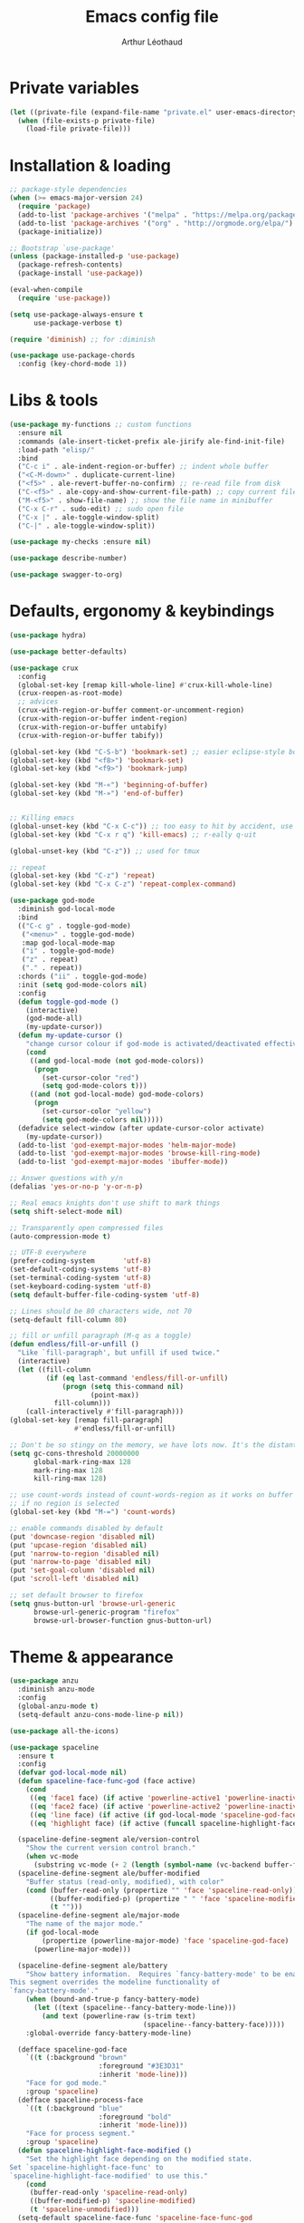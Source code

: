 #+AUTHOR: Arthur Léothaud
#+TITLE: Emacs config file
#+HTML_HEAD: <link rel="stylesheet" type="text/css" href="emacs.css" />
* Private variables
  #+BEGIN_SRC emacs-lisp
    (let ((private-file (expand-file-name "private.el" user-emacs-directory)))
      (when (file-exists-p private-file)
        (load-file private-file)))
  #+END_SRC

* Installation & loading
  #+BEGIN_SRC emacs-lisp
    ;; package-style dependencies
    (when (>= emacs-major-version 24)
      (require 'package)
      (add-to-list 'package-archives '("melpa" . "https://melpa.org/packages/") t)
      (add-to-list 'package-archives '("org" . "http://orgmode.org/elpa/") t)
      (package-initialize))

    ;; Bootstrap `use-package'
    (unless (package-installed-p 'use-package)
      (package-refresh-contents)
      (package-install 'use-package))

    (eval-when-compile
      (require 'use-package))

    (setq use-package-always-ensure t
          use-package-verbose t)

    (require 'diminish) ;; for :diminish

    (use-package use-package-chords
      :config (key-chord-mode 1))
  #+END_SRC

* Libs & tools
  #+BEGIN_SRC emacs-lisp
    (use-package my-functions ;; custom functions
      :ensure nil
      :commands (ale-insert-ticket-prefix ale-jirify ale-find-init-file)
      :load-path "elisp/"
      :bind
      ("C-c i" . ale-indent-region-or-buffer) ;; indent whole buffer
      ("<C-M-down>" . duplicate-current-line)
      ("<f5>" . ale-revert-buffer-no-confirm) ;; re-read file from disk
      ("C-<f5>" . ale-copy-and-show-current-file-path) ;; copy current file path
      ("M-<f5>" . show-file-name) ;; show the file name in minibuffer
      ("C-x C-r" . sudo-edit) ;; sudo open file
      ("C-x |" . ale-toggle-window-split)
      ("C-|" . ale-toggle-window-split))

    (use-package my-checks :ensure nil)

    (use-package describe-number)

    (use-package swagger-to-org)
  #+END_SRC

* Defaults, ergonomy & keybindings
  #+BEGIN_SRC emacs-lisp
    (use-package hydra)

    (use-package better-defaults)

    (use-package crux
      :config
      (global-set-key [remap kill-whole-line] #'crux-kill-whole-line)
      (crux-reopen-as-root-mode)
      ;; advices
      (crux-with-region-or-buffer comment-or-uncomment-region)
      (crux-with-region-or-buffer indent-region)
      (crux-with-region-or-buffer untabify)
      (crux-with-region-or-buffer tabify))

    (global-set-key (kbd "C-S-b") 'bookmark-set) ;; easier eclipse-style bookmark setting
    (global-set-key (kbd "<f8>") 'bookmark-set)
    (global-set-key (kbd "<f9>") 'bookmark-jump)

    (global-set-key (kbd "M-«") 'beginning-of-buffer)
    (global-set-key (kbd "M-»") 'end-of-buffer)


    ;; Killing emacs
    (global-unset-key (kbd "C-x C-c")) ;; too easy to hit by accident, use “M-x kill-emacs” instead
    (global-set-key (kbd "C-x r q") 'kill-emacs) ;; r·eally q·uit

    (global-unset-key (kbd "C-z")) ;; used for tmux

    ;; repeat
    (global-set-key (kbd "C-z") 'repeat)
    (global-set-key (kbd "C-x C-z") 'repeat-complex-command)

    (use-package god-mode
      :diminish god-local-mode
      :bind
      (("C-c g" . toggle-god-mode)
       ("<menu>" . toggle-god-mode)
       :map god-local-mode-map
       ("i" . toggle-god-mode)
       ("z" . repeat)
       ("." . repeat))
      :chords ("ii" . toggle-god-mode)
      :init (setq god-mode-colors nil)
      :config
      (defun toggle-god-mode ()
        (interactive)
        (god-mode-all)
        (my-update-cursor))
      (defun my-update-cursor ()
        "change cursor colour if god-mode is activated/deactivated effectively."
        (cond
         ((and god-local-mode (not god-mode-colors))
          (progn
            (set-cursor-color "red")
            (setq god-mode-colors t)))
         ((and (not god-local-mode) god-mode-colors)
          (progn
            (set-cursor-color "yellow")
            (setq god-mode-colors nil)))))
      (defadvice select-window (after update-cursor-color activate)
        (my-update-cursor))
      (add-to-list 'god-exempt-major-modes 'helm-major-mode)
      (add-to-list 'god-exempt-major-modes 'browse-kill-ring-mode)
      (add-to-list 'god-exempt-major-modes 'ibuffer-mode))

    ;; Answer questions with y/n
    (defalias 'yes-or-no-p 'y-or-n-p)

    ;; Real emacs knights don't use shift to mark things
    (setq shift-select-mode nil)

    ;; Transparently open compressed files
    (auto-compression-mode t)

    ;; UTF-8 everywhere
    (prefer-coding-system       'utf-8)
    (set-default-coding-systems 'utf-8)
    (set-terminal-coding-system 'utf-8)
    (set-keyboard-coding-system 'utf-8)
    (setq default-buffer-file-coding-system 'utf-8)

    ;; Lines should be 80 characters wide, not 70
    (setq-default fill-column 80)

    ;; fill or unfill paragraph (M-q as a toggle)
    (defun endless/fill-or-unfill ()
      "Like `fill-paragraph', but unfill if used twice."
      (interactive)
      (let ((fill-column
             (if (eq last-command 'endless/fill-or-unfill)
                 (progn (setq this-command nil)
                        (point-max))
               fill-column)))
        (call-interactively #'fill-paragraph)))
    (global-set-key [remap fill-paragraph]
                    #'endless/fill-or-unfill)

    ;; Don't be so stingy on the memory, we have lots now. It's the distant future.
    (setq gc-cons-threshold 20000000
          global-mark-ring-max 128
          mark-ring-max 128
          kill-ring-max 128)

    ;; use count-words instead of count-words-region as it works on buffer
    ;; if no region is selected
    (global-set-key (kbd "M-=") 'count-words)

    ;; enable commands disabled by default
    (put 'downcase-region 'disabled nil)
    (put 'upcase-region 'disabled nil)
    (put 'narrow-to-region 'disabled nil)
    (put 'narrow-to-page 'disabled nil)
    (put 'set-goal-column 'disabled nil)
    (put 'scroll-left 'disabled nil)

    ;; set default browser to firefox
    (setq gnus-button-url 'browse-url-generic
          browse-url-generic-program "firefox"
          browse-url-browser-function gnus-button-url)
  #+END_SRC

* Theme & appearance
  #+BEGIN_SRC emacs-lisp
    (use-package anzu
      :diminish anzu-mode
      :config
      (global-anzu-mode t)
      (setq-default anzu-cons-mode-line-p nil))

    (use-package all-the-icons)

    (use-package spaceline
      :ensure t
      :config
      (defvar god-local-mode nil)
      (defun spaceline-face-func-god (face active)
        (cond
         ((eq 'face1 face) (if active 'powerline-active1 'powerline-inactive1))
         ((eq 'face2 face) (if active 'powerline-active2 'powerline-inactive2))
         ((eq 'line face) (if active (if god-local-mode 'spaceline-god-face 'mode-line) 'mode-line-inactive))
         ((eq 'highlight face) (if active (funcall spaceline-highlight-face-func) 'powerline-inactive1))))

      (spaceline-define-segment ale/version-control
        "Show the current version control branch."
        (when vc-mode
          (substring vc-mode (+ 2 (length (symbol-name (vc-backend buffer-file-name)))))))
      (spaceline-define-segment ale/buffer-modified
        "Buffer status (read-only, modified), with color"
        (cond (buffer-read-only (propertize "" 'face 'spaceline-read-only))
              ((buffer-modified-p) (propertize " " 'face 'spaceline-modified))
              (t "")))
      (spaceline-define-segment ale/major-mode
        "The name of the major mode."
        (if god-local-mode
            (propertize (powerline-major-mode) 'face 'spaceline-god-face)
          (powerline-major-mode)))

      (spaceline-define-segment ale/battery
        "Show battery information.  Requires `fancy-battery-mode' to be enabled.
    This segment overrides the modeline functionality of
    `fancy-battery-mode'."
        (when (bound-and-true-p fancy-battery-mode)
          (let ((text (spaceline--fancy-battery-mode-line)))
            (and text (powerline-raw (s-trim text)
                                     (spaceline--fancy-battery-face)))))
        :global-override fancy-battery-mode-line)

      (defface spaceline-god-face
        `((t (:background "brown"
                          :foreground "#3E3D31"
                          :inherit 'mode-line)))
        "Face for god mode."
        :group 'spaceline)
      (defface spaceline-process-face
        `((t (:background "blue"
                          :foreground "bold"
                          :inherit 'mode-line)))
        "Face for process segment."
        :group 'spaceline)
      (defun spaceline-highlight-face-modified ()
        "Set the highlight face depending on the modified state.
    Set `spaceline-highlight-face-func' to
    `spaceline-highlight-face-modified' to use this."
        (cond
         (buffer-read-only 'spaceline-read-only)
         ((buffer-modified-p) 'spaceline-modified)
         (t 'spaceline-unmodified)))
      (setq-default spaceline-face-func 'spaceline-face-func-god
                    mode-line-format '("%e" (:eval (spaceline-ml-main)))))

    (use-package spaceline-all-the-icons
      :after spaceline)
    (use-package spaceline-config
      :ensure spaceline
      :config
      (spaceline-helm-mode)
      (spaceline-info-mode)
      (setq-default
       spaceline-minor-modes-separator " ⚫ "
       spaceline-highlight-face-func 'spaceline-highlight-face-modified
       powerline-default-separator 'arrow);; Valid Values: alternate, arrow, arrow-fade, bar, box, brace,butt, chamfer, contour, curve, rounded, roundstub, wave, zigzag, utf-8.
      ;; build mode line
      (spaceline-install
        'main
        '(((remote-host buffer-id line) :face highlight-face :separator ":" :priority 1)
          ((projectile-root ale/version-control) :separator " ⑂ " :face spaceline-evil-insert)
          (anzu :face mode-line)
          (process :when active :face spaceline-process-face)
          (erc-track))
        '((selection-info :face region :when mark-active)
          ((flycheck-error flycheck-warning flycheck-info) :when active)
          (python-pyenv)
          (python-pyvenv)
          (org-clock)
          (org-pomodoro)
          (major-mode :face spaceline-evil-insert :priority 1)
          (minor-modes :face spaceline-evil-visual)
          (which-function)
          (line-column :priority 0)
          (point-position :priority 0)
          (buffer-size :priority 0)
          (buffer-encoding-abbrev :priority 0 :when active)
          (global :face spaceline-evil-visual :when active :priority 2)
          (window-number :priority 0)
          (workspace-number :priority 0)
          (ale/battery :face powerline-active1 :priority 0 :when active)
          ;; (buffer-position :face highlight-face :priority 0)
          (hud :priority 0))))

    (use-package color-theme
      :config
      (color-theme-initialize)
      (color-theme-dark-laptop))

    (use-package org-bullets
      :config (add-hook 'org-mode-hook (lambda () (org-bullets-mode 1))))

    (use-package rainbow-delimiters
      :config (add-hook 'prog-mode-hook #'rainbow-delimiters-mode))

    (use-package rainbow-blocks)

    (use-package rainbow-mode
      :diminish rainbow-mode
      :config (add-hook 'prog-mode-hook #'rainbow-mode))

    (use-package volatile-highlights
      :diminish volatile-highlights-mode
      :config (volatile-highlights-mode t))

    (use-package idle-highlight-mode)

    (use-package highlight-line ;; highlight line in list buffers
      :ensure nil
      :load-path "elisp/")

    (use-package fancy-narrow
      :diminish fancy-narrow-mode
      :config (fancy-narrow-mode t))

    (use-package highlight-indent-guides
      :config
      (setq highlight-indent-guides-method 'character
            highlight-indent-guides-mode t))

    (use-package zoom-frm
      :if (display-graphic-p)
      :bind
      ("C-+" . zoom-frm-in) ;; zoom-frm-out with "C-- C-+"
      ("C-=" . zoom-frm-unzoom))

    (use-package sublimity
      :config
      (require 'sublimity-scroll)
      (require 'sublimity-map))

    ;; colors, appearance
    (use-package iso-transl ;; some environments don’t handle dead keys
      :ensure nil)

    (global-font-lock-mode t) ;; enable syntax highlighting
    (setq font-lock-maximum-decoration t) ;; all possible colours
    (blink-cursor-mode -1) ;; no blinking cursor
    (global-hl-line-mode -1) ;; don’t highlight current line
    (highlight-line-mode 1) ;; except in “list” modes
    (fringe-mode 0) ;; remove fringes on the sides

    ;; Show me empty lines after buffer end
    (set-default 'indicate-empty-lines t)

    ;; No splash screen
    (setq inhibit-startup-screen t)

    ;; Show keystrokes in progress
    (setq echo-keystrokes 0.1)

    ;; Show active region
    (setq-default transient-mark-mode t)

    ;; No *scratch* message
    (setq initial-scratch-message nil)

    ;; Always display line and column numbers
    (setq line-number-mode t
          column-number-mode t)

    ;; don’t display linum except while goto-line
    (global-set-key [remap goto-line] 'goto-line-with-feedback)

    ;; No flashing!
    (setq visible-bell nil)

    ;; Don't soft-break lines for me, please
    (setq-default truncate-lines t)

    (setq-default truncate-string-ellipsis "…")

    ;; prettify-symbols
    (defconst lisp--prettify-symbols-alist
      '(("lambda"  . λ)
        ("!=" . ≠)))
  #+END_SRC

* Dired
  #+BEGIN_SRC emacs-lisp
    (use-package dired+
      :config (unbind-key "M-b" dired-mode-map))

    (use-package dired-narrow
      :bind (:map dired-mode-map ("/" . dired-narrow)))

    (put 'dired-find-alternate-file 'disabled nil)
    (setq dired-listing-switches "-AlhF") ;; dired human readable size format
    (unbind-key "M-b" dired-mode-map)

    ;; Auto refresh dired
    (setq global-auto-revert-non-file-buffers t
          auto-revert-verbose nil
          ;; always delete and copy recursively
          dired-recursive-deletes 'always
          dired-recursive-copies 'always)

    (use-package find-dired
      :config (setq find-ls-option '("-print0 | xargs -0 ls -ld" . "-ld")))

    (use-package disk
      :chords ("<f5><f5>" . disk)) ;; cannot use function keys for chords
  #+END_SRC

* Search
  #+BEGIN_SRC emacs-lisp
    ;; standard isearch by default
    (global-set-key (kbd "C-s") 'isearch-forward)
    (global-set-key (kbd "C-r") 'isearch-backward)

    (use-package isearch-dabbrev
      :bind (:map isearch-mode-map
                  ("<tab>" . isearch-dabbrev-expand)
                  ("M-/" . isearch-dabbrev-expand)))

    (use-package smartscan
      :bind
      ("M-n". smartscan-symbol-go-forward) ;; find next occurence of word at point
      ("M-p". smartscan-symbol-go-backward) ;; find previous occurence of word at point
      ("M-'". smartscan-symbol-replace)) ;; replace all occurences of word at point

    ;; regexp-builder
    (use-package re-builder
      :config (setq reb-re-syntax 'string)) ;; syntax used in the re-buidler

    (use-package visual-regexp-steroids
      :bind
      (("M-s r" . vr/replace)
       ("M-s q" . vr/query-replace)
       ("C-M-%" . vr/query-replace)
       ;; if you use multiple-cursors, this is for you:
       ("M-s m" . vr/mc-mark)
       ;; to use visual-regexp-steroids's isearch instead of the built-in regexp isearch, also include the following lines:
       ("C-M-r" . vr/isearch-backward)
       ("C-M-s" . vr/isearch-forward))
      :config (require 'visual-regexp)) ;; TODO check if really necessary
  #+END_SRC

* Navigation
  #+BEGIN_SRC emacs-lisp
    ;; quickly switch to other window
    (use-package ace-window
      :bind ("M-o" . ace-window))

    (use-package avy
      :chords ("àà" . avy-goto-char-timer)
      :bind
      ("M-à" . avy-goto-word-1) ;; quickly jump to word by pressing its first letter
      ("C-à" . avy-goto-char-timer)) ;; quickly jump to any char in word

    (use-package imenu-anywhere)

    (use-package dumb-jump
      :bind (:map prog-mode-map
                  ("C-." . dumb-jump-go)
                  ("C-," . dumb-jump-back)
                  ("C-;" . dumb-jump-quick-look)))

    (use-package minimap)

    ;; Allow scrolling with mouse wheel
    (when (display-graphic-p) (progn(mouse-wheel-mode t)
                                    (mouse-avoidance-mode 'none)))

    (use-package goto-last-change
      :bind
      ("C-x C-/" . goto-last-change)
      ("C-x /" . goto-last-change)
      :config (make-command-repeatable 'goto-last-change))

    (use-package neotree
      :bind (:map neotree-mode-map
                  ("<f2>" . neotree-copy-filepath-to-yank-ring)
                  ("<f5>" . neotree-refresh)
                  ("e" . neotree-stretch-toggle))
      :config (setq neo-window-width 50))

    (use-package pfuture)
    (use-package treemacs
      :disabled t
      :after pfuture
      :load-path "~/projets/treemacs/"
      :defer t
      :config
      (setq treemacs-header-function            #'treemacs--create-header-projectile
            treemacs-follow-after-init          t
            treemacs-width                      45
            treemacs-indentation                2
            treemacs-git-integration            t
            treemacs-change-root-without-asking nil
            treemacs-sorting                    'alphabetic-desc
            treemacs-show-hidden-files          t
            treemacs-never-persist              nil)
      (treemacs-follow-mode t)
      (treemacs-filewatch-mode t)
      :bind
      (:map
       global-map
       ([f8] . treemacs-toggle)))
  #+END_SRC

* Indentation, tabs, spaces & folding
  #+BEGIN_SRC emacs-lisp
    (global-set-key (kbd "C-c w") 'delete-trailing-whitespace)

    (use-package aggressive-indent
      :config (add-hook 'emacs-lisp-mode-hook #'aggressive-indent-mode))

    ;;Indentation
    (setq-default tab-width 4
                  c-auto-newline t
                  c-basic-offset 4
                  c-block-comment-prefix ""
                  c-default-style "k&r"
                  indent-tabs-mode nil ;; <tab> inserts spaces, not tabs and spaces
                  sentence-end-double-space nil) ;; Sentences end with a single space

    ;; use tab to auto-comlete if indentation is right
    (setq tab-always-indent 'complete)

    (use-package shrink-whitespace
      :bind ("C-x C-o" . shrink-whitespace))

    (global-set-key (kbd "C-%") 'ale-toggle-selective-display)
  #+END_SRC

* Completion & help
  #+BEGIN_SRC emacs-lisp
    (use-package browse-kill-ring
      :config
      (browse-kill-ring-default-keybindings)
      (setq browse-kill-ring-quit-action 'save-and-restore))

    (use-package company
      :diminish company-mode
      :config
      (global-company-mode) ;; enable company in all buffers
      (setq company-show-numbers t)
      (add-hook 'markdown-mode-hook 'company-mode)
      (add-hook 'text-mode-hook 'company-mode))

    (use-package undo-tree ;; powerfull undo/redo mode
      :diminish undo-tree-mode
      :config
      (global-undo-tree-mode)
      (setq undo-tree-visualizer-timestamps t
            undo-tree-visualizer-diff t))

    (use-package which-key ;; which-key (replacement for guide-key)
      :diminish which-key-mode
      :config (which-key-mode))

    (use-package helpful)

    (use-package helm
      :diminish helm-mode
      :chords
      (("bf" . helm-for-files) ;; helm-for-file looks everywhere, no need for anything else
       ("éè" . my-do-ag-project-root-or-dir)) ;; incremental grep in project
      :bind
      (("M-x" . helm-M-x) ;; superior to M-x
       ("C-x M-x" . execute-extended-command)
       ("C-h a" . helm-apropos)
       ("C-h f" . helm-apropos)
       ("C-h v" . helm-apropos)
       ("M-ç" . hydra-helm/body)
       ("C-ç" . hydra-helm/body)
       ("C-c h" . hydra-helm/body)
       :map helm-map
       ("M-«" . helm-beginning-of-buffer)
       ("M-»" . helm-end-of-buffer))
      :config
      (defhydra hydra-helm(:color blue :columns 5)
        "helm"
        ("." helm-imenu-anywhere "imenu")
        ("a" my-do-ag-project-root-or-dir "grep project or dir")
        ("A" helm-apt "apt")
        ("b" helm-descbinds "bindings")
        ("c" helm-org-capture-templates "org-capture")
        ("C-ç" my/helm-for-files "files (custom)")
        ("d" helm-dash "dash")
        ("f" helm-for-files "files")
        ("g" helm-do-ag "grep")
        ("G" helm-git-grep "git-grep")
        ("h" helm-apropos "apropos")
        ("m" helm-man-woman "man-woman")
        ("o" helm-occur "occur")
        ("p" helm-projectile-switch-project "switch project")
        ("C-p" helm-projectile-switch-project "switch project")
        ("P" helm-list-elisp-packages-no-fetch "elisp packages")
        ("r" helm-resume "resume")
        ("s" helm-google-suggest "google")
        ("t" helm-top "top")
        ("w" helm-wikipedia-suggest "wikipedia")
        ("x" helm-run-external-command "run ext. cmd")
        ("q" nil "cancel"))
      (defun my-do-ag-project-root-or-dir ()
        "call helm-do-ag-project-root if in project, helm-do-ag otherwise"
        (interactive)
        (require 'helm-ag)
        (let ((rootdir (helm-ag--project-root)))
          (unless rootdir (helm-do-ag))
          (helm-do-ag rootdir)))
      ;; activate additional features
      (helm-mode 0) ;; helm-mode only on demand
      (helm-autoresize-mode t)
      (setq helm-M-x-fuzzy-match t ;; optional fuzzy matching for helm-M-x
            helm-adaptive-mode t
            helm-buffer-max-length nil
            helm-buffers-fuzzy-matching t
            helm-recentf-fuzzy-match    t
            helm-ff-skip-boring-files t
            helm-candidate-number-limit 500
            helm-ag-insert-at-point 'symbol
            helm-ag-base-command "ag --nocolor --nogroup --smart-case"
            helm-for-files-preferred-list '(helm-source-buffers-list
                                            helm-source-recentf
                                            helm-source-projectile-files-list
                                            helm-source-bookmarks
                                            helm-source-file-cache
                                            helm-source-files-in-current-dir
                                            ;; helm-source-google-suggest
                                            helm-source-locate))
      (defun my/helm-find-files ()
        ;; https://stackoverflow.com/questions/11403862/how-to-have-emacs-helm-list-offer-files-in-current-directory-as-options
        (interactive)

        ;; From helm-buffers-list in helm-buffers.el
        (unless helm-source-buffers-list
          (setq helm-source-buffers-list
                (helm-make-source " Buffers" 'helm-source-buffers)))

        ;; From file:elpa/helm-20160401.1302/helm-files.el::(with-helm-temp-hook%20'helm-after-initialize-hook
        ;; This lets me bring up results from locate without having to
        ;; exit and run a separate command.  Now I just have to remember
        ;; to use it...
        (with-helm-temp-hook 'helm-after-initialize-hook
          (define-key helm-map (kbd "C-x C-l")
            'helm-multi-files-toggle-to-locate))

        (helm-other-buffer (list helm-source-buffers-list
                                 helm-source-files-in-current-dir
                                 helm-source-bookmarks
                                 helm-source-recentf
                                 helm-source-projectile-files-list)
                           " * my/helm-find-files *")))

    (use-package ace-jump-helm-line
      :bind (:map helm-map ("M-à" . ace-jump-helm-line)))

    (use-package helm-descbinds
      :bind ("C-h b" . helm-descbinds))

    (use-package wgrep
      :bind (:map grep-mode-map
                  ("C-x C-q" . wgrep-change-to-wgrep-mode)
                  ("C-c C-c" . wgrep-finish-edit)))

    (use-package helm-ag
      :bind (:map helm-ag-mode-map
                  ("p" . previous-line)
                  ("n" . next-line)
                  ("C-x C-q" . wgrep-change-to-wgrep-mode)
                  ("C-c C-c" . wgrep-finish-edit)))

    (use-package helm-dash)

    (use-package helm-git-grep)

    (use-package helm-swoop
      :bind ("C-S-s" . helm-swoop))

    ;; case-insensitive policy
    (setq completion-ignore-case t
          pcomplete-ignore-case t
          read-file-name-completion-ignore-case t
          read-buffer-completion-ignore-case t)

    (use-package yasnippet
      :config (yas-global-mode 1))
  #+END_SRC

* Text manipulation
  #+BEGIN_SRC emacs-lisp
    (use-package expand-region
      :bind ("C-c e" . er/expand-region))

    (use-package move-text
      :config (move-text-default-bindings)) ;; M-up / M-down to move line or region

    (use-package zop-to-char
      :bind ("C-M-z" . zop-up-to-char))

    (use-package region-bindings-mode
      :config (region-bindings-mode-enable))

    (use-package multiple-cursors
      :bind
      (("M-é" . set-rectangular-region-anchor)
       :map region-bindings-mode-map
       ("a" . mc/mark-all-like-this) ;; new cursor on each occurence of current region
       ("d" . mc/mark-all-symbols-like-this-in-defun)
       ("D" . mc/mark-all-dwim)
       ("p" . mc/mark-previous-like-this) ;; new cursor on previous occurence of current region
       ("n" . mc/mark-next-like-this) ;; new cursor on next occurence of current region
       ("P" . mc/unmark-previous-like-this)
       ("N" . mc/unmark-next-like-this)
       ("é" . mc/edit-lines) ;; new cursor on each line of region
       ("(" . mc/cycle-backward)
       (")" . mc/cycle-forward)
       ("m" . mc/mark-more-like-this-extended)
       ("h" . mc-hide-unmatched-lines-mode)
       ("v" . mc/vertical-align)
       ("|" . mc/vertical-align-with-space)
       ("r" . mc/reverse-regions)
       ("s" . mc/sort-regions)
       ("#" . mc/insert-numbers) ; use num prefix to set the starting number
       ("^" . mc/edit-beginnings-of-lines)
       ("$" . mc/edit-ends-of-lines)
       ("<down>" . move-text-down)
       ("<up>" . move-text-up)))

    (use-package smart-comment
      :bind ("M-;" . smart-comment))

    ;; Remove text in active region if inserting text
    (pending-delete-mode t)

    ;; join lines below onto current line
    (global-set-key (kbd "M-j")
                    (lambda ()
                      (interactive)
                      (join-line -1)))

    ;; Allow pasting selection outside of Emacs
    (setq-default select-enable-clipboard t
                  x-select-enable-clipboard t)

    (global-set-key (kbd "M-y") 'yank-pop)

    (use-package paredit
      :disabled t
      :config
      (add-hook 'emacs-lisp-mode-hook       #'enable-paredit-mode)
      (add-hook 'eval-expression-minibuffer-setup-hook #'enable-paredit-mode)
      (add-hook 'ielm-mode-hook             #'enable-paredit-mode)
      (add-hook 'lisp-mode-hook             #'enable-paredit-mode)
      (add-hook 'lisp-interaction-mode-hook #'enable-paredit-mode)
      (add-hook 'scheme-mode-hook           #'enable-paredit-mode))

    ;; easier access to transposition commands
    (global-set-key (kbd "C-x M-h") 'transpose-paragraphs)
    (global-set-key (kbd "C-§") 'transpose-paragraphs)
    (global-set-key (kbd "C-x M-s") 'transpose-sentences)
    (global-set-key (kbd "C-x M-t") 'transpose-sexps)

    (use-package repeatable
      :ensure nil
      :load-path "elisp")

    (global-set-key (kbd "C-x _") 'ale-toggle-camel-snake-kebab-case)
  #+END_SRC

* Buffer & window manipulation
  #+BEGIN_SRC emacs-lisp
    (use-package multi-scratch ;; scratch
      :ensure nil
      :load-path "elisp"
      :bind
      ("C-x \"" . multi-scratch-new) ;; create new scratch buffer named “new<#>”
      ("M-\"" . multi-scratch-new) ;; create new scratch buffer named “new<#>”
      ("C-x «" . multi-scratch-prev) ;; jump to previous scratch buffer
      ("C-x »" . multi-scratch-next) ;; jump to next scratch buffer
      :config (setq multi-scratch-buffer-name "new"))

    (use-package temporary-persistent)

    (use-package persistent-scratch
      :config (persistent-scratch-setup-default))

    ;; better access to window manipulation commands
    (global-set-key (kbd "C-\"") 'delete-other-windows)
    (global-set-key (kbd "C-«") 'split-window-below)
    (global-set-key (kbd "C-»") 'split-window-right)
    (global-set-key (kbd "C-*") 'delete-window)

    ;; buffer & file handling
    (key-chord-define-global (kbd "«»") 'ibuffer) ;; call ibuffer
    (global-set-key (kbd "C-x C-b") 'electric-buffer-list) ;; electric buffer by default
    (global-set-key (kbd "C-c o") 'bury-buffer) ;; put buffer at bottom of buffer list
    (global-set-key (kbd "C-c k") 'kill-this-buffer) ;; kill buffer without confirmation
    (key-chord-define-global (kbd "+-") 'kill-this-buffer) ;; kill buffer without confirmation

    ;; (setq ibuffer-formats
    ;;       '((mark modified read-only " "
    ;;               (name 30 30 :left :elide) " "
    ;;               (size 9 -1 :right) " "
    ;;               (mode 16 16 :left :elide) " " filename-and-process)
    ;;         (mark " " (name 16 -1) " " filename)))

    (use-package ibuffer-vc
      :config
      ;; Use human readable Size column instead of original one
      (define-ibuffer-column size-h
        (:name "Size" :inline t)
        (cond
         ((> (buffer-size) 1000000) (format "%7.1fM" (/ (buffer-size) 1000000.0)))
         ((> (buffer-size) 100000) (format "%7.0fk" (/ (buffer-size) 1000.0)))
         ((> (buffer-size) 1000) (format "%7.1fk" (/ (buffer-size) 1000.0)))
         (t (format "%8d" (buffer-size)))))


      (add-hook 'ibuffer-hook
                (lambda ()
                  (ibuffer-vc-set-filter-groups-by-vc-root)
                  (unless (eq ibuffer-sorting-mode 'alphabetic)
                    (ibuffer-do-sort-by-alphabetic))))
      (setq ibuffer-formats
            '((mark modified " " read-only " " vc-status-mini " "
                    (name 50 50 :left :elide) " "
                    (size-h 9 -1 :right) " "
                    (mode 16 16 :left :elide) " "
                    ;; (vc-status 14 14 :left) " "
                    filename-and-process))))

    ;;revert windows on ediff exit - needs winner mode
    (use-package winner
      :config
      (winner-mode)
      (add-hook 'ediff-after-quit-hook-internal 'winner-undo))

    ;; Change how buffer names are made unique
    (setq uniquify-buffer-name-style 'post-forward
          uniquify-separator ":")

    ;; Auto refresh buffers
    (global-auto-revert-mode 1)

    ;; C-M-e to edit minibuffer in a full-size buffer
    (use-package miniedit
      :commands minibuffer-edit
      :init (miniedit-install))
  #+END_SRC

* Git and vc
  #+BEGIN_SRC emacs-lisp
    (use-package git-timemachine)

    (use-package git-messenger
      :bind (:map git-messenger-map
                  ("d" . git-messenger:popup-diff)
                  ("s" . git-messenger:)
                  ("c" . git-messenger:copy-commit-id))
      :config
      (add-hook 'git-messenger:popup-buffer-hook 'magit-commit-mode)
      (setq git-messenger:show-detail t))

    (use-package gitignore-mode)
    (use-package gitconfig-mode
      :config
      (autoload 'gitconfig-mode "gitconfig-mode" "Major mode for editing gitconfig files." t)
      (add-to-list 'auto-mode-alist '(".gitconfig$" . gitconfig-mode)))

    (use-package git-gutter
      :diminish git-gutter-mode
      :bind
      ("M-N" . git-gutter:next-hunk)
      ("M-P" . git-gutter:previous-hunk)
      :config
      (global-git-gutter-mode +1)
      (setq git-gutter:ask-p nil
            git-gutter:hide-gutter t))

    (use-package magit
      :chords ("qg" . magit-status) ;; run git status for current buffer)
      :config
      (setq magit-last-seen-setup-instructions "1.4.0")
      (magit-define-popup-switch 'magit-log-popup ?w "date-order" "--date-order"))

    (defhydra hydra-git(:color blue :columns 4)
      "git"
      ("." magit-status "status")
      ("b" magit-blame "blame")
      ("g" git-messenger:popup-message "message")
      ("n" git-gutter:next-hunk "next hunk")
      ("p" git-gutter:previous-hunk "previous hunk")
      ("r" git-gutter:revert-hunk "revert-hunk")
      ("s" git-gutter:stage-hunk "stage-hunk")
      ("t" git-timemachine "git-timemachine")
      ("u" git-gutter-mode "gutter-mode")
      ("q" nil "cancel"))
    (global-set-key (kbd "C-x g") 'hydra-git/body)

    ;; A saner ediff
    (setq ediff-diff-options "-w"
          ediff-split-window-function 'split-window-horizontally
          ediff-window-setup-function 'ediff-setup-windows-plain)

    (use-package vdiff
      :disabled t
      :bind (:map vdiff-mode-map
                  ("C-c" . vdiff-mode-prefix-map))
      :init (define-key vdiff-mode-map (kbd "C-c") vdiff-mode-prefix-map)
      :config
      (require 'vdiff)
      (setq
       ;; Whether to lock scrolling by default when starting vdiff
       vdiff-lock-scrolling t
       ;; external diff program/command to use
       vdiff-diff-program "diff"
       ;; Extra arguments to pass to diff. If this is set wrong, you may break vdiff.
       vdiff-diff-program-args ""
       ;; Commands that should be executed in other vdiff buffer to keep lines in
       ;; sync. There is no need to include commands that scroll the buffer here,
       ;; because those are handled differently.
       vdiff-mirrored-commands '(next-line
                                 previous-line
                                 beginning-of-buffer
                                 end-of-buffer)
       ;; Minimum number of lines to fold
       vdiff-fold-padding 2
       ;; Unchanged lines to leave unfolded around a fold
       vdiff-min-fold-size 4
       ;; Function that returns the string printed for a closed fold. The arguments
       ;; passed are the number of lines folded, the text on the first line, and the
       ;; width of the buffer.
       vdiff-fold-string-function 'vdiff-fold-string-default))

    ;; always follow symbolic links for files under VC
    (use-package vc
      :config (setq vc-follow-symlinks t))
  #+END_SRC

* Project management
  #+BEGIN_SRC emacs-lisp
    (use-package helm-projectile
      :diminish projectile-mode
      :config
      (projectile-global-mode) ;; activate projectile-mode everywhere
      (helm-projectile-on)
      (setq projectile-completion-system 'helm
            projectile-enable-caching t ;; enable caching for projectile-mode
            projectile-switch-project-action 'projectile-vc) ;; magit-status or svn
      (def-projectile-commander-method ?d
        "Open project root in dired."
        (projectile-dired))
      (def-projectile-commander-method ?f
        "Git fetch."
        (magit-status)
        (call-interactively #'magit-fetch-current)))

    (use-package jenkins ;; TODO voir si c’est mieux que butler
      :disabled t
      :config
      (setq jenkins-api-token "<api token can be found on user's configure page>"
            jenkins-url "<jenkins url>"
            jenkins-username "<your user name>"
            jenkins-viewname "<viewname>"))
  #+END_SRC

* Org-mode
  #+BEGIN_SRC emacs-lisp
    (use-package org
      :bind
      (("\C-c a" . org-agenda)
       ("\C-c b" . org-iswitchb)
       :map org-mode-map
       ("\C-c l" . org-store-link)
       ("\C-c j" . ale-jirify)
       ("\C-c t" . org-begin-template))
      :chords ("gx" . org-capture)
      :init (require 'org-agenda)
      :config
      ;; ORG-CAPTURE
      (setq org-default-notes-file (concat user-emacs-directory "notes.org")
            terminalcity-dir "~/Terminalcity/"
            polopeche-home-dir "/sshx:polopeche:/home/duncan/")

      ;; active Babel languages
      (setq org-confirm-babel-evaluate nil)
      (org-babel-do-load-languages
       'org-babel-load-languages
       '((R . nil)
         ;; (sh . t)
         (emacs-lisp . t)))

      ;; org-capture-templates
      (setq org-capture-templates
            '(
              ;; local
              ("n" "local - Note" entry (file+datetree org-default-notes-file) "* %<%Hh%M>\n\t%i%?")
              ("y" "local - Code snippet" plain (file (concat user-emacs-directory "code-snippets.txt")) "\n%i%?")
              ;; remote
              ("D" "polopeche - Diary entry" entry (file+datetree (concat polopeche-home-dir "Terminalcity/Textes/diary.org")) "* %<%Hh%M>\n\t%i%?")
              ("T" "polopeche - TODO" entry (file+headline (concat polopeche-home-dir "Terminalcity/Todo/arthur.org") "VRAC") "* TODO %?\n\t%i")))

      ;; specific agenda files
      (add-to-list 'org-agenda-files my-private-work-diary-org-file)

      (setq org-export-coding-system 'utf-8
            org-completion-use-ido t)

      ;; font and faces customization
      (setq org-todo-keyword-faces
            '(("INPR" . (:foreground "yellow" :weight bold))
              ("STARTED" . (:foreground "yellow" :weight bold))
              ("WAIT" . (:foreground "yellow" :weight bold))
              ("WIP" . (:foreground "yellow" :weight bold))
              ("INPROGRESS" . (:foreground "yellow" :weight bold))))

      ;; update cookies [1/2] when deleting lines
      (defun myorg-update-parent-cookie ()
        (when (equal major-mode 'org-mode)
          (save-excursion
            (ignore-errors
              (org-back-to-heading)
              (org-update-parent-todo-statistics)))))

      (defadvice org-kill-line (after fix-cookies activate)
        (myorg-update-parent-cookie))

      (defadvice kill-whole-line (after fix-cookies activate)
        (myorg-update-parent-cookie)))

    (use-package htmlize)
  #+END_SRC

* Date, time & calendar
  #+BEGIN_SRC emacs-lisp
    (setq display-time-day-and-date t ;; display date and time
          display-time-24hr-format t ;; 24h time format
          european-calendar-style t ;; day/month/year format for calendar
          calendar-week-start-day 1 ;; start week on Monday
          display-time-string-forms '((propertize
                                       (format-time-string
                                        (or display-time-format
                                            (if display-time-24hr-format "%H:%M" "%-I:%M%p"))
                                        now)
                                       'help-echo
                                       (format-time-string "%A %e %b %Y (%V)" now)
                                       'face '(:foreground "blue" :weight bold)
                                       )
                                      (if
                                          (and
                                           (not display-time-format)
                                           display-time-day-and-date)
                                          (format-time-string ", %A %e %b %Y (%V)" now)
                                        "")))
    (display-time)
    (global-set-key (kbd "C-c d") 'insert-todays-date)

    (use-package calfw) ;; à tester
    (use-package calfw-gcal)
    (use-package calfw-ical :ensure nil)
    (defun open-calendar ()
      (interactive)
      (cfw:open-calendar-buffer
       :contents-sources
       (list
        (cfw:ical-create-source "gcal AL" my-private-primary-gcal-url "Blue")
        (cfw:ical-create-source "gcal hellfest" my-private-secondary-gcal-url "Brown"))))

    ;; TODO configure weather in mode line
    (use-package weatherline-mode
      :disabled t
      :ensure nil
      :load-path "elisp"
      :config
      (setq weatherline-location-id "2988507")
      (weatherline-mode))

    ;; weather from wttr.in
    (use-package wttrin
      :commands (wttrin)
      :config
      (setq wttrin-default-cities
            '("Paris" "Londres" "Nantes" "Lyon" "Berlin" "Manchester" "Nice")))

    ;; avandu (gateway to tiny tiny RSS)
    (use-package avandu
      :config (setq avandu-tt-rss-api-url my-private-personal-tt-rss-api-url
                    avandu-user my-private-personal-tt-rss-username
                    avandu-password my-private-personal-tt-rss-password)
      :bind (:map avandu-article-mode-map
                  ("p" . previous-line)
                  ("n" . next-line)
                  ("l" . recenter-top-bottom)
                  :map avandu-overview-map
                  ("<tab>" . avandu-next-feed)
                  ("<backtab>" . avandu-previous-feed)
                  ("l" . recenter-top-bottom)
                  ("v" . scroll-up-command)))
  #+END_SRC

* Java
  #+BEGIN_SRC emacs-lisp
    (use-package flycheck-java ;; flycheck minor mode for java
      :ensure nil
      :load-path "elisp/")

    (use-package malabar-mode ;; TODO à tester
      :disabled t
      :config
      ;; JAVA (malabar-mode)
      ;; mimic the IDEish compile-on-save behaviour
      ;; (load-file "~/outils/cedet/cedet-devel-load.el")
      (load-file "~/projets/malabar-mode/src/main/lisp/malabar-mode.el")
      (load-file "~/projets/cedet/cedet-devel-load.el")
      (add-hook 'after-init-hook (lambda ()
                                   (message "activate-malabar-mode")
                                   (activate-malabar-mode)))

      (add-hook 'malabar-java-mode-hook 'flycheck-mode)
      (add-hook 'malabar-groovy-mode-hook 'flycheck-mode)
      (add-hook 'malabar-mode-hook (lambda () (add-hook 'after-save-hook 'malabar-compile-file-silently nil t)))
      (add-hook 'malabar-mode-hook
                (lambda ()
                  (add-hook 'after-save-hook 'malabar-http-compile-file-silently
                            nil t))))

    (use-package eclim
      :disabled t
      :config
      (global-eclim-mode)
      (require 'eclimd)
      (setq eclim-eclipse-dirs "~/outils/eclipse/eclipse-mars"
            eclim-executable "~/outils/eclipse/eclipse-mars/eclim")
      (require 'company)
      (require 'company-emacs-eclim)
      (global-company-mode t)
      (company-emacs-eclim-setup)
      ;; (company-emacs-eclim-ignore-case t)
      (add-hook 'java-mode-hook (lambda () (setq flycheck-java-ecj-jar-path "/home/arthur/outils/java/ecj-4.5.jar")))
      (add-hook 'java-mode-hook 'eclim-mode))
    (use-package ecb :disabled t) ;; TODO à tester
  #+END_SRC

* Web
  #+BEGIN_SRC emacs-lisp
    ;; ;; JAVASCRIPT
    (use-package js2-mode
      :bind (:js2-mode-map ("C-c C-c" . compile))
      ;; :mode ("\\.js\\'\\|\\.json\\'" . js2-mode)
      :config
      (setq js2-basic-offset 2
            js-indent-level 2
            js2-use-font-lock-faces t)
      (add-hook 'json-mode-hook 'json-pretty-print)
      (add-hook 'js-mode-hook (lambda () (flycheck-mode t)))
      (autoload 'json-pretty-print "json-pretty-print" "json-pretty-print" t))

    ;; à tester
    (use-package js-comint
      :config  (defun inferior-js-mode-hook-setup ()
                 (add-hook 'comint-output-filter-functions 'js-comint-process-output))
      (add-hook 'inferior-js-mode-hook 'inferior-js-mode-hook-setup t)
      (add-hook 'js2-mode-hook
                (lambda ()
                  (local-set-key (kbd "C-x C-e") 'js-send-last-sexp)
                  (local-set-key (kbd "C-M-x") 'js-send-last-sexp-and-go)
                  (local-set-key (kbd "C-c b") 'js-send-buffer)
                  (local-set-key (kbd "C-c C-b") 'js-send-buffer-and-go)
                  (local-set-key (kbd "C-c l") 'js-load-file-and-go))))

    (use-package web-mode ;; HTML, XML, JSP (using web-mode)
      :config
      (setq web-mode-markup-indent-offset 4
            web-mode-code-indent-offset 4
            web-mode-enable-auto-indentation t
            web-mode-enable-auto-quoting t
            web-mode-engines-alist '(("php" . "\\.phtml\\'")
                                     ("blade" . "\\.blade\\.")))
      :mode ("\\.phtml\\'"
             "\\.tpl\\.php\\'"
             "\\.[agj]sp\\'"
             "\\.as[cp]x\\'"
             "\\.erb\\'"
             "\\.js\\'"
             "\\.jsx\\'"
             "\\.json\\'"
             "\\.mustache\\'"
             "\\.djhtml\\'"
             "\\.rhtml\\'"
             "\\.htm\\'"
             "\\.html\\'"
             "\\.tag\\'"
             "\\.tsx\\'"
             "\\.xml\\'"
             "\\.xsd\\'"
             "\\.wsdl\\'"))

    (defun mu-xml-format ()
      "Format an XML buffer with `xmllint'."
      (interactive)
      (shell-command-on-region (point-min) (point-max)
                               "xmllint -format -"
                               (current-buffer) t
                               "*Xmllint Error Buffer*" t))

    (use-package gradle-mode
      :mode ("\\.gradle\\'" . gradle-mode))
  #+END_SRC

* Typescript
  #+BEGIN_SRC emacs-lisp
    (use-package tide
      :chords (:map tide-mode-map
                    ("+-" . bury-buffer))
      :bind
      (:map tide-mode-map
            ("C-c k" . bury-buffer)
            ("C-." . tide-jump-to-definition)
            ("C-," . tide-jump-back)
            ("C-c C-c" . hydra-tide/body))
      :config
      (defun setup-tide-mode ()
        (interactive)
        (tide-setup)
        (flycheck-mode +1)
        (setq flycheck-check-syntax-automatically '(save mode-enabled))
        ;; flycheck-typescript-tslint-executable "tslint"
        ;; (eldoc-mode +1)
        (company-mode +1))

      (setq company-tooltip-align-annotations t  ;; aligns annotation to the right hand side
            typescript-indent-level 2
            ;; format options
            tide-format-options '(:insertSpaceAfterFunctionKeywordForAnonymousFunctions t
                                                                                        :placeOpenBraceOnNewLineForFunctions nil))

      ;; formats the buffer before saving
      (add-hook 'before-save-hook 'tide-format-before-save)
      (add-hook 'typescript-mode-hook #'setup-tide-mode)
      (add-hook 'typescript-mode-hook #'rainbow-blocks-mode)
      (add-hook 'js2-mode-hook #'setup-tide-mode)
      ;; (setq tide-tsserver-process-environment '("TSS_LOG=-level verbose -file ~/projets/tss.log"))

      (defhydra hydra-tide(:color blue)
        "tide"
        ("e" tide-project-errors "errors")
        ("f" tide-format "format")
        ("g" tide-references "references")
        ("r" tide-rename-symbol "rename")
        ("s" tide-restart-server "restart server")
        ("q" nil "cancel")))

    (use-package typescript-mode
      :disabled t
      :mode ("\\.ts\\'"))

    (use-package sass-mode
      :mode ("\\.sass$" . sass-mode))

    (use-package web-beautify
      :disabled t
      :bind-keymap (
                    ;; :map js2-mode-map ("C-c b" . web-beautify-js)
                    ;; Or if you're using 'js-mode' (a.k.a 'javascript-mode')
                    :map js-mode-map ("C-c b" . web-beautify-js)
                         :map json-mode-map ("C-c b" . web-beautify-js)
                         :map html-mode-map ("C-c b" . web-beautify-html)
                         :map web-mode-map ("C-c b" . web-beautify-html)
                         :map css-mode-map ("C-c b" . web-beautify-css)))

    (use-package tidy
      :config (setq sgml-validate-command "tidy"))
  #+END_SRC

* Text
  #+BEGIN_SRC emacs-lisp
    (setq default-major-mode 'text-mode) ;; text-mode by default
    (add-hook 'text-mode-hook 'flyspell-mode) ;; flyspell by default
    (add-hook 'text-mode-hook 'visual-line-mode) ;; auto-wrapping (soft wrap) in text-mode
    (add-hook 'text-mode-hook 'dubcaps-mode) ;; auto-correct double capitals
    (remove-hook 'text-mode-hook #'turn-on-auto-fill) ;; visual-line-mode instead of auto-fill

    (use-package define-word)

    (use-package yaml-mode
      :config (add-to-list 'auto-mode-alist '(".yml$" . yaml-mode)))
  #+END_SRC

* Markdown
  #+BEGIN_SRC emacs-lisp
    (use-package markdown-mode)
  #+END_SRC

* Mail
  #+BEGIN_SRC emacs-lisp
    ;; (remove-hook 'html-helper-mode-hook 'flyspell-mode) ;; auto-correct disabled by default
    (add-hook 'mail-mode-hook 'visual-line-mode) ;; wrapping in mail-mode
  #+END_SRC

* Shell
  #+BEGIN_SRC emacs-lisp
    (add-hook 'sh-mode-hook (lambda () (setq tab-width 4 sh-basic-offset 4 indent-tabs-mode t)))
    (add-hook 'sh-mode-hook 'flycheck-mode)
    ;;(autoload 'sh-mode "sh-mode" "Major mode for editing shell scripts." t)
    (add-to-list 'auto-mode-alist '(".*rc$" . sh-mode))
    (add-to-list 'auto-mode-alist '(".*bash.*$" . sh-mode))

    ;; Normal tab completion in Eshell
    (setq eshell-cmpl-cycle-completions nil)

    ;; another C-d in shell kills shell buffer
    (defun comint-delchar-or-eof-or-kill-buffer (arg)
      (interactive "p")
      (if (null (get-buffer-process (current-buffer)))
          (kill-buffer)
        (comint-delchar-or-maybe-eof arg)))

    (add-hook 'shell-mode-hook
              (lambda ()
                (define-key shell-mode-map
                  (kbd "C-d") 'comint-delchar-or-eof-or-kill-buffer)))
  #+END_SRC

* Sql
  #+BEGIN_SRC emacs-lisp
    (add-to-list 'auto-mode-alist '(".sql$" . sql-mode))
    (add-to-list 'auto-mode-alist '(".pks$" . sql-mode))
    (add-to-list 'auto-mode-alist '(".pkb$" . sql-mode))
    (add-to-list 'auto-mode-alist '(".mvw$" . sql-mode))
    (add-to-list 'auto-mode-alist '(".con$" . sql-mode))
    (add-to-list 'auto-mode-alist '(".ind$" . sql-mode))
    (add-to-list 'auto-mode-alist '(".sqs$" . sql-mode))
    (add-to-list 'auto-mode-alist '(".tab$" . sql-mode))
    (add-to-list 'auto-mode-alist '(".trg$" . sql-mode))
    (add-to-list 'auto-mode-alist '(".vw$" . sql-mode))
    (add-to-list 'auto-mode-alist '(".prc$" . sql-mode))
    (add-to-list 'auto-mode-alist '(".pk$" . sql-mode))
    ;;; sql-oracle connection without a tnsnames.ora
    ;; (description=(address_list=(address=(protocol=TCP)(host=myhost.example.com)(port=1521)))(connect_data=(SERVICE_NAME=myservicename)))
    ;; GÉO : (description=(address_list=(address=(protocol=TCP)(host=DEV-GEO-BACK)(port=1521)))(connect_data=(SID=GEODEV1)
    (add-hook 'sql-mode (setq truncate-lines nil))
    (add-hook 'sql-mode (setq linesize 9999))

    (add-hook 'sql-interactive-mode-hook 'sqli-add-hooks)
    (add-hook 'sql-interactive-mode-hook
              (function (lambda ()
                          (setq comint-output-filter-functions 'comint-truncate-buffer
                                comint-buffer-maximum-size 5000
                                comint-scroll-show-maximum-output t
                                comint-input-ring-size 500))))
  #+END_SRC

* Groovy
  #+BEGIN_SRC emacs-lisp
    ;; TODO tout passer en use-package
    ;; (use-package groovy
    ;;   :ensure nil
    ;;   :mode ("\\.groovy" . groovy-mode)
    ;;   :config
    ;;   ((add-hook 'groovy-mode-hook
    ;;              '(lambda ()
    ;;                 (require 'groovy-electric)
    ;;                 (groovy-electric-mode)))
    ;;    (autoload 'groovy-eval "groovy-eval" "Groovy Evaluation" t)
    ;;    (add-hook 'groovy-mode-hook 'groovy-eval)))

    ;;; use groovy-mode when file ends in .groovy or has #!/bin/groovy at start
    (autoload 'groovy-mode "groovy-mode" "Major mode for editing Groovy code." t)
    (add-to-list 'auto-mode-alist '("\.groovy$" . groovy-mode))
    (add-to-list 'interpreter-mode-alist '("groovy" . groovy-mode))
    ;;; make Groovy mode electric by default.
    (add-hook 'groovy-mode-hook
              '(lambda ()
                 (require 'groovy-electric)
                 (groovy-electric-mode)))
    (autoload 'groovy-eval "groovy-eval" "Groovy Evaluation" t)
    (add-hook 'groovy-mode-hook 'groovy-eval)
  #+END_SRC

* Ruby
  #+BEGIN_SRC emacs-lisp
    ;; Loads ruby mode when a .rb file is opened.
    (autoload 'ruby-mode "ruby-mode" "Major mode for editing ruby scripts." t)
    (add-to-list 'auto-mode-alist '(".rb$" . ruby-mode))
  #+END_SRC

* Lisp
  #+BEGIN_SRC emacs-lisp
    (define-key lisp-mode-map (kbd "C-c x") 'eval-and-replace) ;; eval sexp and replace it by its value
    (define-key emacs-lisp-mode-map (kbd "C-c C-c") 'eval-region)
    (define-key lisp-mode-map (kbd "C-c C-c") 'eval-region)

    ;; (global-set-key (kbd "C-c c") 'compile)

    (use-package elisp-slime-nav
      :diminish elisp-slime-nav-mode
      :config (add-hook 'emacs-lisp-mode-hook (lambda () (elisp-slime-nav-mode t))))
  #+END_SRC

* Python
  #+BEGIN_SRC emacs-lisp
    (use-package elpy
      :config
      (elpy-enable)
      (setq elpy-rpc-backend "jedi"))
    (use-package jedi)
    (use-package python
      :after (elpy jedi)

      :bind (:map python-mode-map
                  ("M-g M-p" . elpy-flymake-previous-error)
                  ("M-g M-n" . elpy-flymake-next-error)
                  ("C-x C-e " . python-shell-send-defun))
      :config
      ;; (require 'elpy)
      ;; (require 'jedi)
      (add-hook 'python-mode-hook 'elpy-enable)
      (add-hook 'python-mode-hook 'flycheck-mode)
      (setq elpy-rpc-backend "jedi") ;; fire up jedi in python env
      (setq jedi:complete-on-dot t)
      (setq tab-always-indent t))
  #+END_SRC

* Crontab
  #+BEGIN_SRC emacs-lisp
    (use-package crontab-mode
      :mode ("crontab$" . crontab-mode))
  #+END_SRC

* Special characters, spelling, i18n
  #+BEGIN_SRC emacs-lisp
    (use-package char-menu
      :bind (("<f7>" . char-menu)
             ("C-é" . char-menu))
      :config
      (setq char-menu '(("Typography" "•" "©" "†" "‡" "°" "·" "§" "№" "★")
                        ("Math"       "≈" "≡" "∞" "√" "∀" "∃")
                        ("cyrillic"   "а" "б" "в" "г" "д" "е" "ж" "з" "и" "й" "к" "л" "м" "н" "о" "п" "р" "с")
                        ("cyril. maj" "А" "Б" "В" "Г" "Д" "Е" "Ж" "З" "И" "Й" "К" "Л" "М" "Н" "О" "П" "Р" "С")
                        ("arabic"     "ا" "ب" "ت" "ث" "ج" "ح" "خ" "د" "ذ" "ر" "ز" "س" "ش" "ص" "ض" "ط" "ظ" "ع" "غ" "ف" "ق" "ك" "ل" "م" "ن" "ه" "و" "ي" "ء")
                        ("Greek"      "α" "β" "Y" "δ" "ε" "ζ" "η" "θ" "ι" "κ" "λ" "μ" "ν" "ξ" "ο" "π" "ρ" "σ" "τ" "υ" "φ" "χ" "ψ" "ω")
                        ("Greek Maj"  "Α" "Β" "Y" "Δ" "Ε" "Ζ" "Η" "Θ" "Ι" "Κ" "Λ" "Μ" "Ν" "Ξ" "Ο" "Π" "Ρ" "Σ" "Τ" "Υ" "Φ" "Χ" "Ψ" "Ω")
                        ("Smileys"    "☺" "☹")
                        ("Arrows"     "←" "→" "↑" "↓" "↔" "↕" "⇔" "⇐" "⇒"))))
    (global-set-key (kbd "<f6>") 'hydra-arabic/body)

    (defhydra hydra-arabic (:color pink)
      "type in arabic"
      ("a" (insert-char 1575) "ا") ;; ARABIC LETTER ALEF
      ("b" (insert-char 1576) "ب") ;; ARABIC LETTER BEH
      ("t" (insert-char 1578) "ت") ;; ARABIC LETTER TEH
      ("þ" (insert-char 1579) "ث") ;; ARABIC LETTER THEH
      ("j" (insert-char 1580) "ج") ;; ARABIC LETTER JEEM
      ("H" (insert-char 1581) "ح") ;; ARABIC LETTER HAH
      ("†" (insert-char 1582) "خ") ;; ARABIC LETTER KHAH
      ("d" (insert-char 1583) "د") ;; ARABIC LETTER DAL
      ("ð" (insert-char 1584) "ذ") ;; ARABIC LETTER THAL
      ("r" (insert-char 1585) "ر") ;; ARABIC LETTER REH
      ("z" (insert-char 1586) "ز") ;; ARABIC LETTER ZAIN
      ("s" (insert-char 1587) "س") ;; ARABIC LETTER SEEN
      ("ß" (insert-char 1588) "ش") ;; ARABIC LETTER SHEEN
      ("S" (insert-char 1589) "ص") ;; ARABIC LETTER SAD
      ("D" (insert-char 1590) "ض") ;; ARABIC LETTER DAD
      ("T" (insert-char 1591) "ط") ;; ARABIC LETTER TAH
      ("Z" (insert-char 1592) "ظ") ;; ARABIC LETTER ZAH
      ("g" (insert-char 1593) "ع") ;; ARABIC LETTER AIN
      ("®" (insert-char 1594) "غ") ;; ARABIC LETTER GHAIN
      ("f" (insert-char 1601) "ف") ;; ARABIC LETTER FEH
      ("Q" (insert-char 1602) "ق") ;; ARABIC LETTER QAF
      ("k" (insert-char 1603) "ك") ;; ARABIC LETTER KAF
      ("l" (insert-char 1604) "ل") ;; ARABIC LETTER LAM
      ("m" (insert-char 1605) "م") ;; ARABIC LETTER MEEM
      ("n" (insert-char 1606) "ن") ;; ARABIC LETTER NOON
      ("h" (insert-char 1607) "ه") ;; ARABIC LETTER HEH
      ("w" (insert-char 1608) "و") ;; ARABIC LETTER WAW
      ("y" (insert-char 1610) "ي") ;; ARABIC LETTER YEH
      ("'" (insert-char 1569) "ء") ;; ARABIC LETTER HAMZA
      ("q" nil "cancel" :color blue))

    (defhydra hydra-spell (:color teal)
      "spelling"
      ("t" endless/ispell-word-then-abbrev "corr. & add")
      ("f" flyspell-mode "flyspell")
      ("c" flyspell-buffer "flycheck buffer")
      ("F" flyspell-buffer "flycheck buffer")
      ("d" ispell-change-dictionary "change dictionary")
      ("w" define-word-at-point "word definition")
      ("q" nil "cancel"))
    (global-set-key (kbd "C-è") 'hydra-spell/body)
  #+END_SRC

* Customisation & environment
  #+BEGIN_SRC emacs-lisp
    (setq custom-file (expand-file-name "custom.el" user-emacs-directory))
    (setq-default custom-file (expand-file-name "custom.el" user-emacs-directory))
    (when (file-exists-p custom-file)
      (load custom-file))

    (load-file (expand-file-name "env.el" user-emacs-directory))
  #+END_SRC

* Session saving & backups
  #+BEGIN_SRC emacs-lisp
    ;; Save a list of recent files visited.
    (recentf-mode 1)
    (setq recentf-max-saved-items 500  ;; just 20 is too recent
          vc-make-backup-files t ;; make backups of files, even when they're in version control
          delete-by-moving-to-trash t ;; move files to trash when deleting
          desktop-base-lock-name      "lock"
          desktop-save                t
          desktop-dirname             user-emacs-directory
          desktop-path                (list desktop-dirname)
          ;; desktop-files-not-to-save   "^$" ;reload tramp paths
          desktop-load-locked-desktop t)
    (desktop-save-mode 1)
    (savehist-mode 1)
    (desktop-read)
  #+END_SRC

* Server mode
  #+BEGIN_SRC emacs-lisp
    (use-package edit-server
      :if (and
           (window-system)
           (or
            (not (fboundp 'server-running-p))
            (not (server-running-p))))
      :bind ("M-#" . server-edit) ;; send back to server, quicker than C-x #
      :init
      (add-hook 'after-init-hook 'server-start t)
      (add-hook 'after-init-hook 'edit-server-start t))
  #+END_SRC

* Widgets, plugins, add-ons, extensions, modules
  #+BEGIN_SRC emacs-lisp
    (defhydra hydra-widgets (:color teal)
      "widgets"
      ("a" avandu-overview "avandu RSS")
      ("b" eww "eww-browser")
      ("B" ecb-activate "code browser")
      ("c" open-calendar "calendar")
      ("C" flyspell-buffer "flycheck buffer")
      ("d" ale-find-diary-file "diary")
      ("e" eshell "eshell")
      ("E" elfeed "elfeed RSS")
      ;; ("f"  "f")
      ("g" toggle-god-mode "god")
      ("G" gnus "gnus")
      ("i" ale-find-init-file "init file")
      ("I" highlight-indent-guides-mode "indent-guide")
      ("j" butler-status "jenkins")
      ("l" linum-mode "line number")
      ("m" minimap-mode "minimap")
      ("M" helm-spotify-plus "spotify")
      ("n" neotree-toggle "neotree")
      ;; ("n" treemacs-toggle "tree")
      ("o" org-mode "org-mode")
      ("p" list-packages "packages")
      ("P" prettify-symbols-mode "prettify symbols")
      ("r" ale-find-rest-client-file "rest-client")
      ("R" rainbow-blocks-mode "rainbow-blocks")
      ("s" sublimity-mode "sublimity")
      ("S" spray-mode "spritz")
      ("t" crux-visit-term-buffer "ansi-term")
      ("T" tomatinho "pomodoro (tomatinho)")
      ("v" visual-line-mode "visual-line")
      ("w" whitespace-mode "whitespace")
      ("W" wttrin "weather")
      ("y" play-youtube-video "youtube")
      ("Y" w3m-play-youtube-video "youtube at point")
      ("$" shell "shell")
      ("%" ansi-term "term")
      ("q" nil "cancel"))
    (key-chord-define-global (kbd "bj") 'hydra-widgets/body)
  #+END_SRC

* Pomodoro technique
  #+BEGIN_SRC emacs-lisp
    (use-package tomatinho)

    ;; REST client
    (use-package restclient
      :mode ("restclient" . restclient-mode)
      :bind
      (:map restclient-mode-map
            ("C-c n w" . widen)))
  #+END_SRC

* Games
  #+BEGIN_SRC emacs-lisp
    ;; spray mode (spritz)
    (use-package spray
      :bind (:map spray-mode-map
                  ("-" . spray-slower)
                  ("+" . spray-faster)
                  ("<SPC>" . spray-start/stop)
                  ("b" . spray-backward-word)
                  ("p" . spray-backward-word)
                  ("f" . spray-forward-word)
                  ("n" . spray-forward-word)))

    ;; lorem ipsum filling
    (use-package lorem-ipsum
      :disabled t
      :bind (("C-c C-l p" . lorem-ipsum-insert-paragraphs)
             ("C-c C-l s" . lorem-ipsum-insert-sentences)
             ("C-c C-l l" . lorem-ipsum-insert-list)))

    (use-package helm-spotify-plus)
    (use-package 2048-game :disabled t)
    (use-package speed-type :disabled t)
    (use-package typit :disabled t)
    (use-package typing :disabled t)
    (use-package vimgolf :disabled t)
    (use-package slime-volleyball :disabled t)

    (defun play-youtube-video (url)
      (interactive "sURL: ")
      (shell-command
       (concat "youtube-dl  -o - " url " | vlc -")))

    (defun w3m-play-youtube-video ()
      (interactive)
      (play-youtube-video
       (w3m-print-this-url (point))))
  #+END_SRC

* Epilogue
  My init file (emacs.org) should always be open.
  #+BEGIN_SRC emacs-lisp
    (ale-find-init-file)
    ;;; init.el ends here
  #+END_SRC
